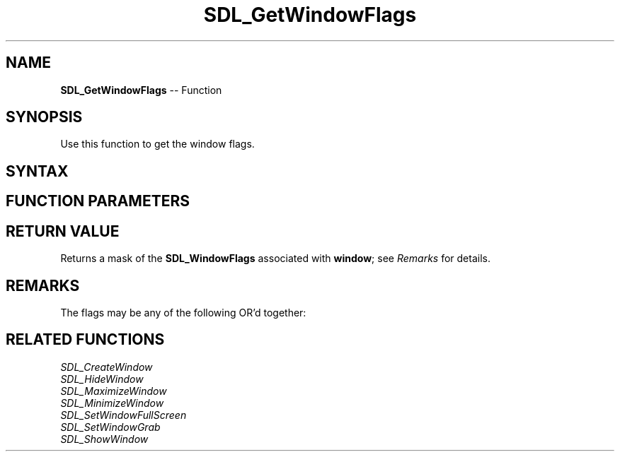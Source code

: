.TH SDL_GetWindowFlags 3 "2018.10.07" "https://github.com/haxpor/sdl2-manpage" "SDL2"
.SH NAME
\fBSDL_GetWindowFlags\fR -- Function

.SH SYNOPSIS
Use this function to get the window flags.

.SH SYNTAX
.TS
tab(:) allbox;
a.
T{
.nf
Uint32 SDL_GetWindowFlags(SDL_Window*   window)
.fi
T}
.TE

.SH FUNCTION PARAMETERS
.TS
tab(:) allbox;
ab l.
window:T{
the window to query
T}
.TE

.SH RETURN VALUE
Returns a mask of the \fBSDL_WindowFlags\fR associated with \fBwindow\fR; see \fIRemarks\fR for details.

.SH REMARKS
The flags may be any of the following OR'd together:

.TS
tab(:) allbox;
ab l.
SDL_WINDOW_FULLSCREEN:T{
fullscreen window
T}
SDL_WINDOW_FULLSCREEN_DESKTOP:T{
fullscreen window at the current desktop resolution
T}
SDL_WINDOW_OPENGL:T{
window usable with OpenGL context
T}
SDL_WINDOW_SHOWN:T{
window is visible
T}
SDL_WINDOW_HIDDEN:T{
window is not visible
T}
SDL_WINDOW_BORDERLESS:T{
no window decoration
T}
SDL_WINDOW_RESIZABLE:T{
window can be resized
T}
SDL_WINDOW_MINIMIZED:T{
window is minimized
T}
SDL_WINDOW_MAXIMIZED:T{
window is maximized
T}
SDL_WINDOW_INPUT_GRABBED:T{
window has grabbed input focus
T}
SDL_WINDOW_INPUT_FOCUS:T{
window has input focus
T}
SDL_WINDOW_MOUSE_FOCUS:T{
window has mouse focus
T}
SDL_WINDOW_FOREIGN:T{
window not created by SDL
T}
SDL_WINDOW_ALLOW_HIGHDPI:T{
window should be created in high-DPI mode if supported (>= SDL 2.0.1)
T}
SDL_WINDOW_MOUSE_CAPTURE:T{
window has mouse captured (unrelated to INPUT_GRABBED, >= SDL 2.0.4)
T}
SDL_WINDOW_ALWAYS_ON_TOP:T{
window should always be above others (X11 only, >= SDL 2.0.5)
T}
SDL_WINDOW_SKIP_TASKBAR:T{
window should not be added to the taskbar (X11 only, >= SLD 2.0.5)
T}
SDL_WINDOW_UTILITY:T{
window should be treated as a utility window (X11 only, >= SDL 2.0.5)
T}
SDL_WINDOW_TOOLTIP:T{
window should be treated as a tooltip (X11 only, >= SDL 2.0.5)
T}
SDL_WINDOW_POPUP_MENU:T{
window should be treated as a popup menu (X11 only, >= SDL 2.0.5)
T}
.TE

.SH RELATED FUNCTIONS
\fISDL_CreateWindow\fR
.br
\fISDL_HideWindow\fR
.br
\fISDL_MaximizeWindow\fR
.br
\fISDL_MinimizeWindow\fR
.br
\fISDL_SetWindowFullScreen\fR
.br
\fISDL_SetWindowGrab\fR
.br
\fISDL_ShowWindow\fR

